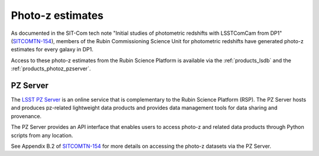 .. _products_photoz:

#################
Photo-z estimates
#################

As documented in the SIT-Com tech note "Initial studies of photometric redshifts with LSSTComCam from DP1"
(`SITCOMTN-154 <https://sitcomtn-154.lsst.io/>`_),
members of the Rubin Commissioning Science Unit for photometric redshifts have generated photo-z estimates for every galaxy in DP1.

Access to these photo-z estimates from the Rubin Science Platform is available via the :ref:`products_lsdb` and the :ref:`products_photoz_pzserver`.


.. _products_photoz_pzserver:

PZ Server
=========

The `LSST PZ Server <https://docs.linea.org.br/en/sci-platforms/pz_server.html>`_ is an online service that is
complementary to the Rubin Science Platform (RSP).
The PZ Server hosts and produces pz-related lightweight data products and provides data management tools for data sharing and provenance.

The PZ Server provides an API interface that enables users to access photo-z and related data products
through Python scripts from any location.

See Appendix B.2 of `SITCOMTN-154 <https://sitcomtn-154.lsst.io/>`_ for more details on accessing the
photo-z datasets via the PZ Server.